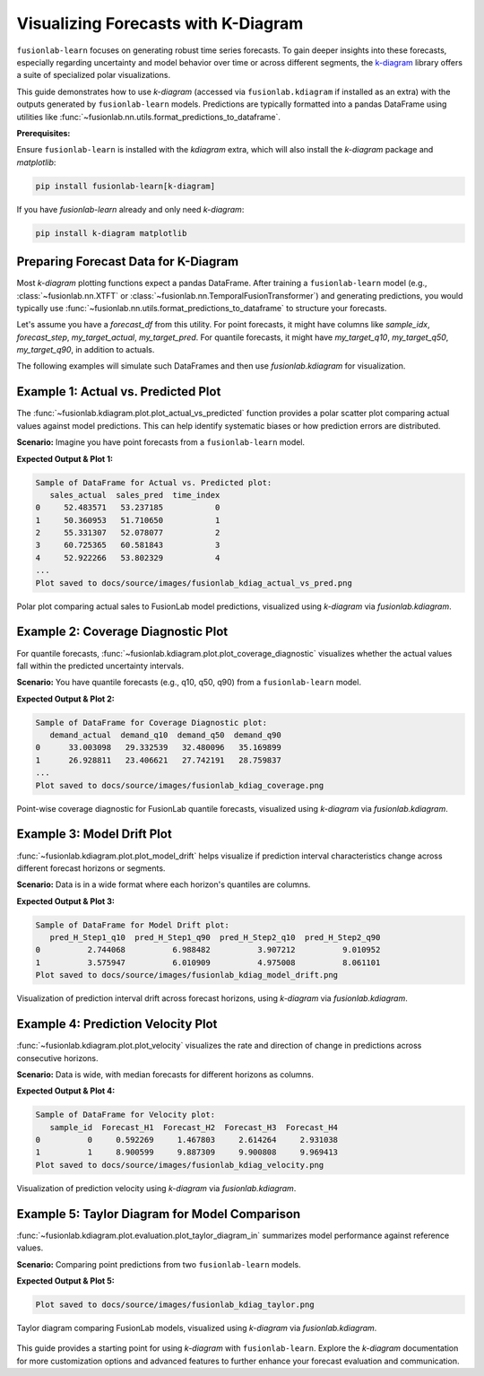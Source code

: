 .. _user_guide_visualizing_with_kdiagram:

==================================================
Visualizing Forecasts with K-Diagram
==================================================

``fusionlab-learn`` focuses on generating robust time series
forecasts. To gain deeper insights into these forecasts, especially
regarding uncertainty and model behavior over time or across
different segments, the `k-diagram <https://k-diagram.readthedocs.io/>`_
library offers a suite of specialized polar visualizations.

This guide demonstrates how to use `k-diagram` (accessed via
``fusionlab.kdiagram`` if installed as an extra) with the outputs
generated by ``fusionlab-learn`` models. Predictions are typically
formatted into a pandas DataFrame using utilities like
:func:`~fusionlab.nn.utils.format_predictions_to_dataframe`.

**Prerequisites:**

Ensure ``fusionlab-learn`` is installed with the `kdiagram` extra,
which will also install the `k-diagram` package and `matplotlib`:

.. code-block:: bash

   pip install fusionlab-learn[k-diagram]

If you have `fusionlab-learn` already and only need `k-diagram`:

.. code-block:: bash

   pip install k-diagram matplotlib



Preparing Forecast Data for K-Diagram
-------------------------------------

Most `k-diagram` plotting functions expect a pandas DataFrame.
After training a ``fusionlab-learn`` model (e.g.,
:class:`~fusionlab.nn.XTFT` or
:class:`~fusionlab.nn.TemporalFusionTransformer`) and generating
predictions, you would typically use
:func:`~fusionlab.nn.utils.format_predictions_to_dataframe` to
structure your forecasts.

Let's assume you have a `forecast_df` from this utility.
For point forecasts, it might have columns like `sample_idx`,
`forecast_step`, `my_target_actual`, `my_target_pred`.
For quantile forecasts, it might have `my_target_q10`,
`my_target_q50`, `my_target_q90`, in addition to actuals.

The following examples will simulate such DataFrames and then use
`fusionlab.kdiagram` for visualization.



Example 1: Actual vs. Predicted Plot
------------------------------------
The :func:`~fusionlab.kdiagram.plot.plot_actual_vs_predicted` function
provides a polar scatter plot comparing actual values against model
predictions. This can help identify systematic biases or how prediction
errors are distributed.

**Scenario:**
Imagine you have point forecasts from a ``fusionlab-learn`` model.

.. code-block:: python
   :linenos:

   import pandas as pd
   import numpy as np
   import matplotlib.pyplot as plt
   import os

   # Import kdiagram via fusionlab's proxy
   import fusionlab.kdiagram as fkd
   # If kdiagram was installed separately, you could also do:
   # import kdiagram as kd

   # Ensure output directory for images exists relative to where script is run
   # For Sphinx, paths in .. figure:: are relative to the .rst file
   output_image_dir = "docs/source/images" # Adjust if script runs from project root
   os.makedirs(output_image_dir, exist_ok=True)

   # --- Simulate a forecast_df from fusionlab ---
   np.random.seed(42)
   num_forecast_points = 150
   actual_values = 50 + 10 * np.sin(
       np.linspace(0, 5 * np.pi, num_forecast_points)
       ) + np.random.normal(0, 5, num_forecast_points)
   predicted_values = actual_values * 0.9 + \
                      np.random.normal(0, 4, num_forecast_points) + 5

   forecast_eval_df = pd.DataFrame({
       'sales_actual': actual_values,
       'sales_pred': predicted_values,
       'time_index': np.arange(num_forecast_points)
   })
   print("Sample of DataFrame for Actual vs. Predicted plot:")
   print(forecast_eval_df.head())

   # --- Plotting with fusionlab.kdiagram ---
   # Note: kdiagram functions are accessed via fusionlab.kdiagram
   # if the proxy is set up correctly and k-diagram is installed.
   try:
       kd.plot.plot_actual_vs_predicted(
           df=forecast_eval_df,
           actual_col='sales_actual',
           pred_col='sales_pred',
           title='FusionLab & K-Diagram: Actual vs. Predicted Sales',
           line=False,  # Use dots for this example
           r_label="Sales Value",
           actual_props={
               'marker': '.', 's': 50, 'alpha': 0.7,
               'color': '#007acc'     # Blue
           },
           pred_props={
               'marker': '+', 's': 60, 'alpha': 0.8,
               'color': '#e85e00'     # Valid orange hex
           },
           savefig=os.path.join(
               output_image_dir,
               "fusionlab_kdiag_actual_vs_pred.png"
           )
       )
       #plt.close()
       print(
           f"Plot saved to "
           f"{output_image_dir}/fusionlab_kdiag_actual_vs_pred.png"
       )
   except ImportError as e:
       print(f"K-Diagram not available through fusionlab.kdiagram: {e}")
   except Exception as e:
       print(f"An error occurred during plotting: {e}")


**Expected Output & Plot 1:**

.. code-block:: text

   Sample of DataFrame for Actual vs. Predicted plot:
      sales_actual  sales_pred  time_index
   0     52.483571   53.237185           0
   1     50.360953   51.710650           1
   2     55.331307   52.078077           2
   3     60.725365   60.581843           3
   4     52.922266   53.802329           4
   ...
   Plot saved to docs/source/images/fusionlab_kdiag_actual_vs_pred.png

.. figure:: ../images/fusionlab_kdiag_actual_vs_pred.png
   :alt: Actual vs. Predicted Plot using K-Diagram with FusionLab Output
   :align: center
   :width: 70%

   Polar plot comparing actual sales to FusionLab model predictions,
   visualized using `k-diagram` via `fusionlab.kdiagram`.



Example 2: Coverage Diagnostic Plot
--------------------------------------
For quantile forecasts,
:func:`~fusionlab.kdiagram.plot.plot_coverage_diagnostic`
visualizes whether the actual values fall within the predicted
uncertainty intervals.

**Scenario:**
You have quantile forecasts (e.g., q10, q50, q90) from a ``fusionlab-learn`` model.

.. code-block:: python
   :linenos:

   import pandas as pd
   import numpy as np
   import matplotlib.pyplot as plt
   import os
   import fusionlab.kdiagram as fkd

   # output_image_dir defined in previous cell

   # --- Simulate a forecast_df with quantiles ---
   np.random.seed(88)
   num_forecast_points = 200
   actual_values_q = np.random.normal(loc=30, scale=5, size=num_forecast_points)
   q10_values = actual_values_q - np.random.uniform(2, 6, num_forecast_points)
   q50_values = actual_values_q + np.random.normal(0, 1, num_forecast_points)
   q90_values = actual_values_q + np.random.uniform(2, 6, num_forecast_points)
   actual_values_q[::20] = q90_values[::20] + 2
   actual_values_q[::25] = q10_values[::25] - 2

   forecast_quant_df = pd.DataFrame({
       'demand_actual': actual_values_q,
       'demand_q10': q10_values,
       'demand_q50': q50_values,
       'demand_q90': q90_values
   })
   print("\nSample of DataFrame for Coverage Diagnostic plot:")
   print(forecast_quant_df.head())

   # --- Plotting with fusionlab.kdiagram ---
   try:
       fkd.plot.plot_coverage_diagnostic(
           df=forecast_quant_df,
           actual_col='demand_actual',
           q_cols=['demand_q10', 'demand_q90'],
           title='FusionLab & K-Diagram: Interval Coverage (Q10-Q90)',
           as_bars=True, # Use bars for this example
           fill_gradient=True,
           coverage_line_color='purple', # Changed color
           bar_props={'alpha': 0.7},
           verbose=0,
           savefig=os.path.join(output_image_dir, "fusionlab_kdiag_coverage.png")
       )
       plt.close()
       print(f"Plot saved to {output_image_dir}/fusionlab_kdiag_coverage.png")
   except ImportError as e:
       print(f"K-Diagram not available through fusionlab.kdiagram: {e}")
   except Exception as e:
       print(f"An error occurred during plotting: {e}")

**Expected Output & Plot 2:**

.. code-block:: text

   Sample of DataFrame for Coverage Diagnostic plot:
      demand_actual  demand_q10  demand_q50  demand_q90
   0      33.003098   29.332539   32.480096   35.169899
   1      26.928811   23.406621   27.742191   28.759837
   ...
   Plot saved to docs/source/images/fusionlab_kdiag_coverage.png

.. figure:: ../images/fusionlab_kdiag_coverage.png
   :alt: Coverage Diagnostic Plot using K-Diagram
   :align: center
   :width: 70%

   Point-wise coverage diagnostic for FusionLab quantile forecasts,
   visualized using `k-diagram` via `fusionlab.kdiagram`.



Example 3: Model Drift Plot
---------------------------
:func:`~fusionlab.kdiagram.plot.plot_model_drift` helps visualize
if prediction interval characteristics change across different forecast
horizons or segments.

**Scenario:**
Data is in a wide format where each horizon's quantiles are columns.

.. code-block:: python
   :linenos:

   import pandas as pd
   import numpy as np
   import matplotlib.pyplot as plt
   import os
   import fusionlab.kdiagram as fkd

   # output_image_dir defined previously

   np.random.seed(0)
   horizons_labels = ['H_Step1', 'H_Step2', 'H_Step3', 'H_Step4']
   num_samples_drift = 50
   df_drift = pd.DataFrame()
   q10_cols_drift, q90_cols_drift = [], []

   for i, hor_label in enumerate(horizons_labels):
       q10_colname = f'pred_{hor_label}_q10'
       q90_colname = f'pred_{hor_label}_q90'
       q10_cols_drift.append(q10_colname)
       q90_cols_drift.append(q90_colname)
       q10_vals = np.random.rand(num_samples_drift) * 5 + i * 0.7
       q90_vals = q10_vals + np.random.rand(num_samples_drift) * 2.5 + 1.5 + i * 1.0
       df_drift[q10_colname] = q10_vals
       df_drift[q90_colname] = q90_vals
       
   print("\nSample of DataFrame for Model Drift plot:")
   print(df_drift.head(2))

   try:
       fkd.plot.plot_model_drift(
           df=df_drift,
           q10_cols=q10_cols_drift,
           q90_cols=q90_cols_drift,
           horizons=horizons_labels,
           acov='semi_circle', # Changed angular coverage
           title='FusionLab & K-Diagram: Interval Drift',
           cmap='plasma', # Changed colormap
           savefig=os.path.join(output_image_dir, "fusionlab_kdiag_model_drift.png")
       )
       plt.close()
       print(f"Plot saved to {output_image_dir}/fusionlab_kdiag_model_drift.png")
   except ImportError as e:
       print(f"K-Diagram not available through fusionlab.kdiagram: {e}")
   except Exception as e:
       print(f"An error occurred during plotting: {e}")

**Expected Output & Plot 3:**

.. code-block:: text

   Sample of DataFrame for Model Drift plot:
      pred_H_Step1_q10  pred_H_Step1_q90  pred_H_Step2_q10  pred_H_Step2_q90
   0          2.744068          6.988482          3.907212          9.010952
   1          3.575947          6.010909          4.975008          8.061101
   Plot saved to docs/source/images/fusionlab_kdiag_model_drift.png

.. figure:: ../images/fusionlab_kdiag_model_drift.png
   :alt: Model Drift Plot using K-Diagram
   :align: center
   :width: 70%

   Visualization of prediction interval drift across forecast horizons,
   using `k-diagram` via `fusionlab.kdiagram`.



Example 4: Prediction Velocity Plot
-----------------------------------
:func:`~fusionlab.kdiagram.plot.plot_velocity` visualizes the rate
and direction of change in predictions across consecutive horizons.

**Scenario:**
Data is wide, with median forecasts for different horizons as columns.

.. code-block:: python
   :linenos:

   import pandas as pd
   import numpy as np
   import matplotlib.pyplot as plt
   import os
   import fusionlab.kdiagram as fkd

   # output_image_dir defined previously

   np.random.seed(123)
   num_points_vel = 100
   horizon_labels_vel = ['Forecast_H1', 'Forecast_H2', 'Forecast_H3', 'Forecast_H4']
   df_velocity = pd.DataFrame({'sample_id': range(num_points_vel)})
   base_value_vel = np.random.rand(num_points_vel) * 20
   trend_vel = np.linspace(0, 3, num_points_vel)

   for i, hor_label in enumerate(horizon_labels_vel):
       noise_vel = np.random.randn(num_points_vel) * 0.8
       df_velocity[hor_label] = base_value_vel + trend_vel * (i + 1) + noise_vel
   print("\nSample of DataFrame for Velocity plot:")
   print(df_velocity.head(2))

   try:
       fkd.plot.plot_velocity(
           df=df_velocity,
           q50_cols=horizon_labels_vel, # List of median forecast columns
           title='FusionLab & K-Diagram: Prediction Velocity',
           use_abs_color=True, # Color by magnitude
           normalize=True,
           cmap='magma', # Changed colormap
           cbar=True,
           s=35, # Marker size
           savefig=os.path.join(output_image_dir, "fusionlab_kdiag_velocity.png")
       )
       plt.close()
       print(f"Plot saved to {output_image_dir}/fusionlab_kdiag_velocity.png")
   except ImportError as e:
       print(f"K-Diagram not available through fusionlab.kdiagram: {e}")
   except Exception as e:
       print(f"An error occurred during plotting: {e}")

**Expected Output & Plot 4:**

.. code-block:: text

   Sample of DataFrame for Velocity plot:
      sample_id  Forecast_H1  Forecast_H2  Forecast_H3  Forecast_H4
   0          0     0.592269     1.467803     2.614264     2.931038
   1          1     8.900599     9.887309     9.900808     9.969413
   Plot saved to docs/source/images/fusionlab_kdiag_velocity.png

.. figure:: ../images/fusionlab_kdiag_velocity.png
   :alt: Prediction Velocity Plot using K-Diagram
   :align: center
   :width: 70%

   Visualization of prediction velocity using `k-diagram` via `fusionlab.kdiagram`.



Example 5: Taylor Diagram for Model Comparison
----------------------------------------------
:func:`~fusionlab.kdiagram.plot.evaluation.plot_taylor_diagram_in`
summarizes model performance against reference values.

**Scenario:**
Comparing point predictions from two ``fusionlab-learn`` models.

.. code-block:: python
   :linenos:

   import numpy as np
   import matplotlib.pyplot as plt
   import os
   # Import directly from fusionlab.kdiagram.plot.evaluation
   from fusionlab.kdiagram.plot import evaluation as fl_kde

   # output_image_dir defined previously

   np.random.seed(42)
   reference_actuals = np.random.normal(10, 2, 100)
   preds_model_A = reference_actuals * 0.85 + np.random.normal(0, 0.8, 100)
   preds_model_B = reference_actuals * 0.6 + np.random.normal(0, 1.5, 100) + 1
   model_names = ['FusionLab_Model_A', 'FusionLab_Model_B']

   try:
       fl_kde.plot_taylor_diagram_in(
           preds_model_A, preds_model_B,
           reference=reference_actuals,
           names=model_names,
           acov='half_circle', # Changed angular coverage
           zero_location='N',
           direction=1,
           fig_size=(7.5, 7.5), # Slightly different size
           cmap='RdYlBu', # Different colormap
           radial_strategy='rmse', # Color by RMSE
           title='FusionLab & K-Diagram: Taylor Diagram Comparison',
           savefig=os.path.join(output_image_dir, "fusionlab_kdiag_taylor.png")
       )
       plt.close()
       print(f"\nPlot saved to {output_image_dir}/fusionlab_kdiag_taylor.png")
   except ImportError as e:
       print(f"K-Diagram (or its submodule) not available through fusionlab.kdiagram: {e}")
   except Exception as e:
       print(f"An error occurred during plotting: {e}")

**Expected Output & Plot 5:**

.. code-block:: text

   Plot saved to docs/source/images/fusionlab_kdiag_taylor.png

.. figure:: ../images/fusionlab_kdiag_taylor.png
   :alt: Taylor Diagram using K-Diagram for FusionLab Models
   :align: center
   :width: 70%

   Taylor diagram comparing FusionLab models, visualized using
   `k-diagram` via `fusionlab.kdiagram`.


This guide provides a starting point for using `k-diagram` with
``fusionlab-learn``. Explore the `k-diagram` documentation for more
customization options and advanced features to further enhance your
forecast evaluation and communication.

